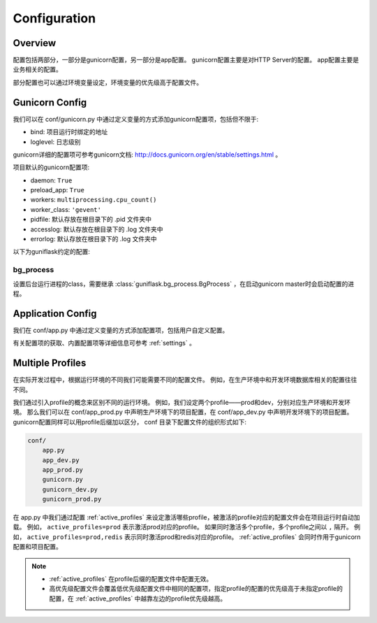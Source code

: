 .. _config:

Configuration
=============

Overview
--------

配置包括两部分，一部分是gunicorn配置，另一部分是app配置。
gunicorn配置主要是对HTTP Server的配置。
app配置主要是业务相关的配置。

部分配置也可以通过环境变量设定，环境变量的优先级高于配置文件。

Gunicorn Config
---------------

我们可以在 conf/gunicorn.py 中通过定义变量的方式添加gunicorn配置项，包括但不限于:

- bind: 项目运行时绑定的地址
- loglevel: 日志级别

gunicorn详细的配置项可参考gunicorn文档: http://docs.gunicorn.org/en/stable/settings.html 。

项目默认的gunicorn配置项:

- daemon: ``True``
- preload_app: ``True``
- workers: ``multiprocessing.cpu_count()``
- worker_class: ``'gevent'``
- pidfile: 默认存放在根目录下的 .pid 文件夹中
- accesslog: 默认存放在根目录下的 .log 文件夹中
- errorlog: 默认存放在根目录下的 .log 文件夹中

以下为guniflask约定的配置:

.. _bg_process:

bg_process
^^^^^^^^^^

设置后台运行进程的class，需要继承 :class:`guniflask.bg_process.BgProcess` ，在启动gunicorn master时会启动配置的进程。

Application Config
------------------

我们在 conf/app.py 中通过定义变量的方式添加配置项，包括用户自定义配置。

有关配置项的获取、内置配置项等详细信息可参考 :ref:`settings` 。

.. _profile:

Multiple Profiles
-----------------

在实际开发过程中，根据运行环境的不同我们可能需要不同的配置文件。
例如，在生产环境中和开发环境数据库相关的配置往往不同。

我们通过引入profile的概念来区别不同的运行环境。
例如，我们设定两个profile——prod和dev，分别对应生产环境和开发环境。
那么我们可以在 conf/app_prod.py 中声明生产环境下的项目配置，在 conf/app_dev.py 中声明开发环境下的项目配置。
gunicorn配置同样可以用profile后缀加以区分， conf 目录下配置文件的组织形式如下:

.. code-block:: text

    conf/
        app.py
        app_dev.py
        app_prod.py
        gunicorn.py
        gunicorn_dev.py
        gunicorn_prod.py

在 app.py 中我们通过配置 :ref:`active_profiles` 来设定激活哪些profile，被激活的profile对应的配置文件会在项目运行时自动加载。
例如， ``active_profiles=prod`` 表示激活prod对应的profile。
如果同时激活多个profile，多个profile之间以 ``,`` 隔开。
例如， ``active_profiles=prod,redis`` 表示同时激活prod和redis对应的profile。
:ref:`active_profiles` 会同时作用于gunicorn配置和项目配置。

.. note::
    - :ref:`active_profiles` 在profile后缀的配置文件中配置无效。
    - 高优先级配置文件会覆盖低优先级配置文件中相同的配置项，指定profile的配置的优先级高于未指定profile的配置，在 :ref:`active_profiles` 中越靠左边的profile优先级越高。

